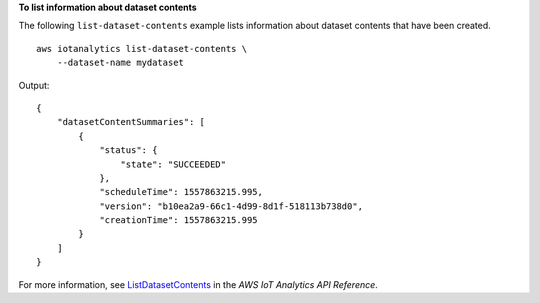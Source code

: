 **To list information about dataset contents**

The following ``list-dataset-contents`` example lists information about dataset contents that have been created. ::

    aws iotanalytics list-dataset-contents \
        --dataset-name mydataset

Output::

    {
        "datasetContentSummaries": [
            {
                "status": {
                    "state": "SUCCEEDED"
                },
                "scheduleTime": 1557863215.995,
                "version": "b10ea2a9-66c1-4d99-8d1f-518113b738d0",
                "creationTime": 1557863215.995
            }
        ]
    }

For more information, see `ListDatasetContents <https://docs.aws.amazon.com/iotanalytics/latest/APIReference/API_ListDatasetContents.html>`__ in the *AWS IoT Analytics API Reference*.
